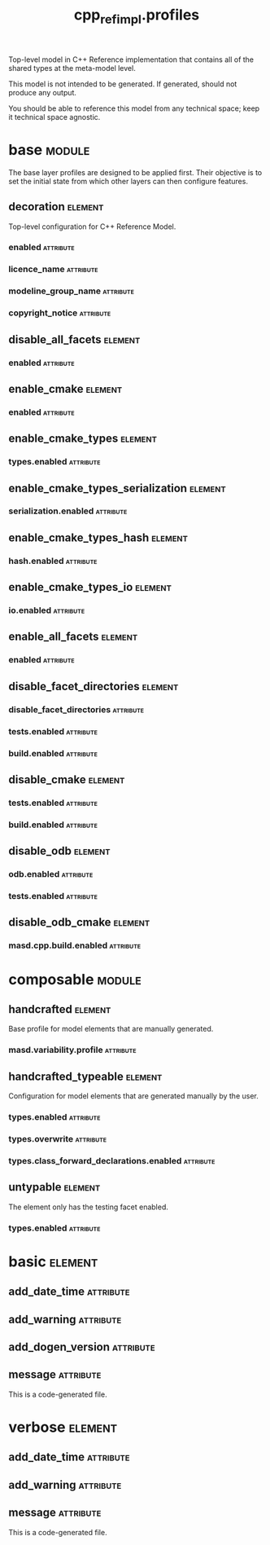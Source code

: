 #+title: cpp_ref_impl.profiles
#+options: <:nil c:nil todo:nil ^:nil d:nil date:nil author:nil
#+tags: { element(e) attribute(a) module(m) }
:PROPERTIES:
:masd.codec.model_modules: cpp_ref_impl.profiles
:masd.codec.input_technical_space: agnostic
:masd.codec.is_proxy_model: true
:masd.cpp.enabled: false
:masd.csharp.enabled: false
:END:

Top-level model in C++ Reference implementation that contains
all of the shared types at the meta-model level.

This model is not intended to be generated. If generated,
should not produce any output.

You should be able to reference this model from any technical
space; keep it technical space agnostic.

* base                                                               :module:
  :PROPERTIES:
  :custom_id: O1
  :END:

The base layer profiles are designed to be applied first.
Their objective is to set the initial state from which
other layers can then configure features.

** decoration                                                       :element:
   :PROPERTIES:
   :custom_id: O3
   :masd.variability.binding_point: global
   :masd.variability.key_prefix: masd.decoration
   :masd.codec.stereotypes: masd::variability::profile
   :END:

Top-level configuration for C++ Reference Model.

*** enabled                                                       :attribute:
    :PROPERTIES:
    :masd.codec.value: true
    :END:
*** licence_name                                                  :attribute:
    :PROPERTIES:
    :masd.codec.value: masd.gpl_v3
    :END:
*** modeline_group_name                                           :attribute:
    :PROPERTIES:
    :masd.codec.value: masd.emacs
    :END:
*** copyright_notice                                              :attribute:
    :PROPERTIES:
    :masd.variability.value: Copyright (C) 2012-2015 Marco Craveiro <marco.craveiro@gmail.com>
    :END:
** disable_all_facets                                               :element:
   :PROPERTIES:
   :custom_id: O5
   :masd.variability.binding_point: global
   :masd.codec.parent: base::decoration
   :masd.codec.stereotypes: masd::variability::profile_template
   :END:
*** enabled                                                       :attribute:
    :PROPERTIES:
    :masd.variability.instantiation_domain_name: masd.facet
    :masd.codec.value: false
    :END:
** enable_cmake                                                     :element:
   :PROPERTIES:
   :custom_id: O6
   :masd.variability.binding_point: global
   :masd.variability.key_prefix: masd.cpp.build
   :masd.codec.parent: base::disable_all_facets
   :masd.codec.stereotypes: masd::variability::profile
   :END:
*** enabled                                                       :attribute:
    :PROPERTIES:
    :masd.codec.value: true
    :END:
** enable_cmake_types                                               :element:
   :PROPERTIES:
   :custom_id: O4
   :masd.variability.binding_point: global
   :masd.variability.key_prefix: masd.cpp
   :masd.codec.parent: base::enable_cmake
   :masd.codec.stereotypes: masd::variability::profile
   :END:
*** types.enabled                                                 :attribute:
    :PROPERTIES:
    :masd.codec.value: true
    :END:
** enable_cmake_types_serialization                                 :element:
   :PROPERTIES:
   :custom_id: O10
   :masd.variability.binding_point: global
   :masd.variability.key_prefix: masd.cpp
   :masd.codec.parent: base::enable_cmake_types
   :masd.codec.stereotypes: masd::variability::profile
   :END:
*** serialization.enabled                                         :attribute:
    :PROPERTIES:
    :masd.codec.value: true
    :END:
** enable_cmake_types_hash                                          :element:
   :PROPERTIES:
   :custom_id: O11
   :masd.variability.binding_point: global
   :masd.variability.key_prefix: masd.cpp
   :masd.codec.parent: base::enable_cmake_types
   :masd.codec.stereotypes: masd::variability::profile
   :END:
*** hash.enabled                                                  :attribute:
    :PROPERTIES:
    :masd.codec.value: true
    :END:
** enable_cmake_types_io                                            :element:
   :PROPERTIES:
   :custom_id: O12
   :masd.variability.binding_point: global
   :masd.variability.key_prefix: masd.cpp
   :masd.codec.parent: base::enable_cmake_types
   :masd.codec.stereotypes: masd::variability::profile
   :END:
*** io.enabled                                                    :attribute:
    :PROPERTIES:
    :masd.codec.value: true
    :END:
** enable_all_facets                                                :element:
   :PROPERTIES:
   :custom_id: O16
   :masd.variability.binding_point: global
   :masd.variability.stereotype: default.root_module2
   :masd.codec.parent: base::decoration
   :masd.codec.stereotypes: masd::variability::profile_template
   :END:
*** enabled                                                       :attribute:
    :PROPERTIES:
    :masd.variability.instantiation_domain_name: masd.facet
    :masd.codec.value: true
    :END:
** disable_facet_directories                                        :element:
   :PROPERTIES:
   :custom_id: O18
   :masd.variability.binding_point: global
   :masd.variability.key_prefix: masd.cpp
   :masd.codec.parent: base::enable_all_facets
   :masd.codec.stereotypes: masd::variability::profile
   :END:
*** disable_facet_directories                                     :attribute:
    :PROPERTIES:
    :masd.codec.value: true
    :END:
*** tests.enabled                                                 :attribute:
    :PROPERTIES:
    :masd.codec.value: false
    :END:
*** build.enabled                                                 :attribute:
    :PROPERTIES:
    :masd.codec.value: true
    :END:
** disable_cmake                                                    :element:
   :PROPERTIES:
   :custom_id: O19
   :masd.variability.binding_point: global
   :masd.variability.key_prefix: masd.cpp
   :masd.codec.parent: base::enable_all_facets
   :masd.codec.stereotypes: masd::variability::profile
   :END:
*** tests.enabled                                                 :attribute:
    :PROPERTIES:
    :masd.codec.value: false
    :END:
*** build.enabled                                                 :attribute:
    :PROPERTIES:
    :masd.codec.value: false
    :END:
** disable_odb                                                      :element:
   :PROPERTIES:
   :custom_id: O17
   :masd.variability.binding_point: global
   :masd.variability.key_prefix: masd.cpp
   :masd.codec.parent: base::enable_all_facets
   :masd.codec.stereotypes: masd::variability::profile
   :END:
*** odb.enabled                                                   :attribute:
    :PROPERTIES:
    :masd.codec.value: false
    :END:
*** tests.enabled                                                 :attribute:
    :PROPERTIES:
    :masd.codec.value: false
    :END:
** disable_odb_cmake                                                :element:
   :PROPERTIES:
   :custom_id: O24
   :masd.variability.binding_point: global
   :masd.codec.parent: base::disable_odb
   :masd.codec.stereotypes: masd::variability::profile
   :END:
*** masd.cpp.build.enabled                                        :attribute:
    :PROPERTIES:
    :masd.codec.value: false
    :END:
* composable                                                         :module:
  :PROPERTIES:
  :custom_id: O2
  :END:
** handcrafted                                                      :element:
   :PROPERTIES:
   :custom_id: O27
   :masd.variability.binding_point: element
   :masd.codec.stereotypes: masd::variability::profile
   :END:

Base profile for model elements that are manually generated.

*** masd.variability.profile                                      :attribute:
    :PROPERTIES:
    :masd.codec.value: cpp_ref_impl.profiles.base.disable_all_facets
    :END:
** handcrafted_typeable                                             :element:
   :PROPERTIES:
   :custom_id: O28
   :masd.variability.binding_point: element
   :masd.variability.stereotype: cpp_ref_impl::handcrafted::typeable
   :masd.variability.key_prefix: masd.cpp
   :masd.codec.parent: composable::handcrafted
   :masd.codec.stereotypes: masd::variability::profile
   :END:

Configuration for model elements that are generated manually by the user.

*** types.enabled                                                 :attribute:
    :PROPERTIES:
    :masd.codec.value: true
    :END:
*** types.overwrite                                               :attribute:
    :PROPERTIES:
    :masd.codec.value: false
    :END:
*** types.class_forward_declarations.enabled                      :attribute:
    :PROPERTIES:
    :masd.codec.value: false
    :END:
** untypable                                                        :element:
   :PROPERTIES:
   :custom_id: O32
   :masd.variability.binding_point: element
   :masd.variability.stereotype: cpp_ref_impl::untypable
   :masd.variability.key_prefix: masd.cpp
   :masd.codec.stereotypes: masd::variability::profile
   :END:

The element only has the testing facet enabled.

*** types.enabled                                                 :attribute:
    :PROPERTIES:
    :masd.codec.value: false
    :END:
* basic                                                             :element:
  :PROPERTIES:
  :custom_id: O30
  :masd.codec.stereotypes: masd::decoration::generation_marker
  :END:
** add_date_time                                                  :attribute:
   :PROPERTIES:
   :masd.codec.value: false
   :END:
** add_warning                                                    :attribute:
   :PROPERTIES:
   :masd.codec.value: true
   :END:
** add_dogen_version                                              :attribute:
   :PROPERTIES:
   :masd.codec.value: true
   :END:
** message                                                        :attribute:

This is a code-generated file.

* verbose                                                           :element:
  :PROPERTIES:
  :custom_id: O31
  :masd.codec.stereotypes: masd::decoration::generation_marker
  :END:
** add_date_time                                                  :attribute:
   :PROPERTIES:
   :masd.codec.value: true
   :END:
** add_warning                                                    :attribute:
   :PROPERTIES:
   :masd.codec.value: true
   :END:
** message                                                        :attribute:

This is a code-generated file.
